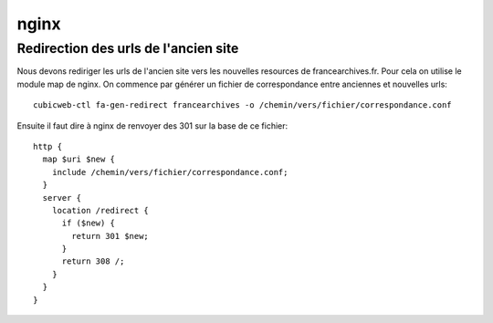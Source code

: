 =======
 nginx
=======

Redirection des urls de l'ancien site
=====================================

Nous devons rediriger les urls de l'ancien site vers les nouvelles resources de
francearchives.fr.  Pour cela on utilise le module map de nginx. On commence par
générer un fichier de correspondance entre anciennes et nouvelles urls::

  cubicweb-ctl fa-gen-redirect francearchives -o /chemin/vers/fichier/correspondance.conf

Ensuite il faut dire à nginx de renvoyer des 301 sur la base de ce fichier::

  http {
    map $uri $new {
      include /chemin/vers/fichier/correspondance.conf;
    }
    server {
      location /redirect {
        if ($new) {
          return 301 $new;
        }
        return 308 /;
      }
    }
  }


  
    

